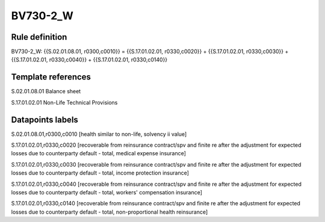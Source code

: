 =========
BV730-2_W
=========

Rule definition
---------------

BV730-2_W: {{S.02.01.08.01, r0300,c0010}} = {{S.17.01.02.01, r0330,c0020}} + {{S.17.01.02.01, r0330,c0030}} + {{S.17.01.02.01, r0330,c0040}} + {{S.17.01.02.01, r0330,c0140}}


Template references
-------------------

S.02.01.08.01 Balance sheet

S.17.01.02.01 Non-Life Technical Provisions


Datapoints labels
-----------------

S.02.01.08.01,r0300,c0010 [health similar to non-life, solvency ii value]

S.17.01.02.01,r0330,c0020 [recoverable from reinsurance contract/spv and finite re after the adjustment for expected losses due to counterparty default - total, medical expense insurance]

S.17.01.02.01,r0330,c0030 [recoverable from reinsurance contract/spv and finite re after the adjustment for expected losses due to counterparty default - total, income protection insurance]

S.17.01.02.01,r0330,c0040 [recoverable from reinsurance contract/spv and finite re after the adjustment for expected losses due to counterparty default - total, workers' compensation insurance]

S.17.01.02.01,r0330,c0140 [recoverable from reinsurance contract/spv and finite re after the adjustment for expected losses due to counterparty default - total, non-proportional health reinsurance]



